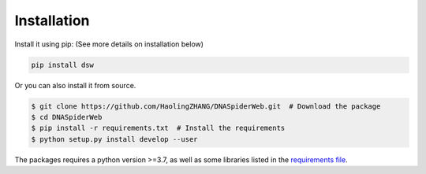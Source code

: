 Installation
============

Install it using pip: (See more details on installation below)

.. code-block:: bash

   pip install dsw

Or you can also install it from source.

.. code-block:: bash

   $ git clone https://github.com/HaolingZHANG/DNASpiderWeb.git  # Download the package
   $ cd DNASpiderWeb
   $ pip install -r requirements.txt  # Install the requirements
   $ python setup.py install develop --user

The packages requires a python version >=3.7, as well as some libraries listed
in the `requirements file <https://github.com/HaolingZHANG/DNASpiderWeb/blob/main/requirements.txt>`_.
